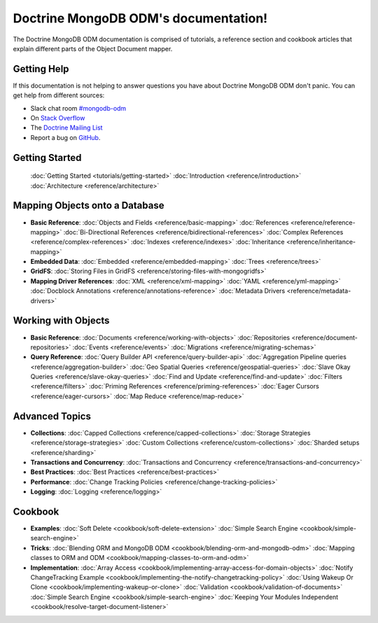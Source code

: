 Doctrine MongoDB ODM's documentation!
=====================================

The Doctrine MongoDB ODM documentation is comprised of tutorials, a reference section and
cookbook articles that explain different parts of the Object Document mapper.

Getting Help
------------

If this documentation is not helping to answer questions you have about
Doctrine MongoDB ODM don't panic. You can get help from different sources:

-  Slack chat room `#mongodb-odm <https://www.doctrine-project.org/slack>`_
-  On `Stack Overflow <http://stackoverflow.com/questions/tagged/doctrine-odm>`_
-  The `Doctrine Mailing List <http://groups.google.com/group/doctrine-user>`_
-  Report a bug on `GitHub <https://github.com/doctrine/mongodb-odm/issues>`_.

Getting Started
---------------

  :doc:`Getting Started <tutorials/getting-started>`
  :doc:`Introduction <reference/introduction>`
  :doc:`Architecture <reference/architecture>`

Mapping Objects onto a Database
-------------------------------

* **Basic Reference**:
  :doc:`Objects and Fields <reference/basic-mapping>`
  :doc:`References <reference/reference-mapping>`
  :doc:`Bi-Directional References <reference/bidirectional-references>`
  :doc:`Complex References <reference/complex-references>`
  :doc:`Indexes <reference/indexes>`
  :doc:`Inheritance <reference/inheritance-mapping>`

* **Embedded Data**:
  :doc:`Embedded <reference/embedded-mapping>`
  :doc:`Trees <reference/trees>`

* **GridFS**:
  :doc:`Storing Files in GridFS <reference/storing-files-with-mongogridfs>`

* **Mapping Driver References**:
  :doc:`XML <reference/xml-mapping>`
  :doc:`YAML <reference/yml-mapping>`
  :doc:`Docblock Annotations <reference/annotations-reference>`
  :doc:`Metadata Drivers <reference/metadata-drivers>`

Working with Objects
--------------------

* **Basic Reference**:
  :doc:`Documents <reference/working-with-objects>`
  :doc:`Repositories <reference/document-repositories>`
  :doc:`Events <reference/events>`
  :doc:`Migrations <reference/migrating-schemas>`

* **Query Reference**:
  :doc:`Query Builder API <reference/query-builder-api>`
  :doc:`Aggregation Pipeline queries <reference/aggregation-builder>`
  :doc:`Geo Spatial Queries <reference/geospatial-queries>`
  :doc:`Slave Okay Queries <reference/slave-okay-queries>`
  :doc:`Find and Update <reference/find-and-update>`
  :doc:`Filters <reference/filters>`
  :doc:`Priming References <reference/priming-references>`
  :doc:`Eager Cursors <reference/eager-cursors>`
  :doc:`Map Reduce <reference/map-reduce>`

Advanced Topics
---------------

* **Collections**:
  :doc:`Capped Collections <reference/capped-collections>`
  :doc:`Storage Strategies <reference/storage-strategies>`
  :doc:`Custom Collections <reference/custom-collections>`
  :doc:`Sharded setups <reference/sharding>`

* **Transactions and Concurrency**:
  :doc:`Transactions and Concurrency <reference/transactions-and-concurrency>`

* **Best Practices**:
  :doc:`Best Practices <reference/best-practices>`

* **Performance**:
  :doc:`Change Tracking Policies <reference/change-tracking-policies>`

* **Logging**:
  :doc:`Logging <reference/logging>`

Cookbook
--------

* **Examples**:
  :doc:`Soft Delete <cookbook/soft-delete-extension>`
  :doc:`Simple Search Engine <cookbook/simple-search-engine>`

* **Tricks**:
  :doc:`Blending ORM and MongoDB ODM <cookbook/blending-orm-and-mongodb-odm>`
  :doc:`Mapping classes to ORM and ODM <cookbook/mapping-classes-to-orm-and-odm>`

* **Implementation**:
  :doc:`Array Access <cookbook/implementing-array-access-for-domain-objects>`
  :doc:`Notify ChangeTracking Example <cookbook/implementing-the-notify-changetracking-policy>`
  :doc:`Using Wakeup Or Clone <cookbook/implementing-wakeup-or-clone>`
  :doc:`Validation <cookbook/validation-of-documents>`
  :doc:`Simple Search Engine <cookbook/simple-search-engine>`
  :doc:`Keeping Your Modules Independent <cookbook/resolve-target-document-listener>`
